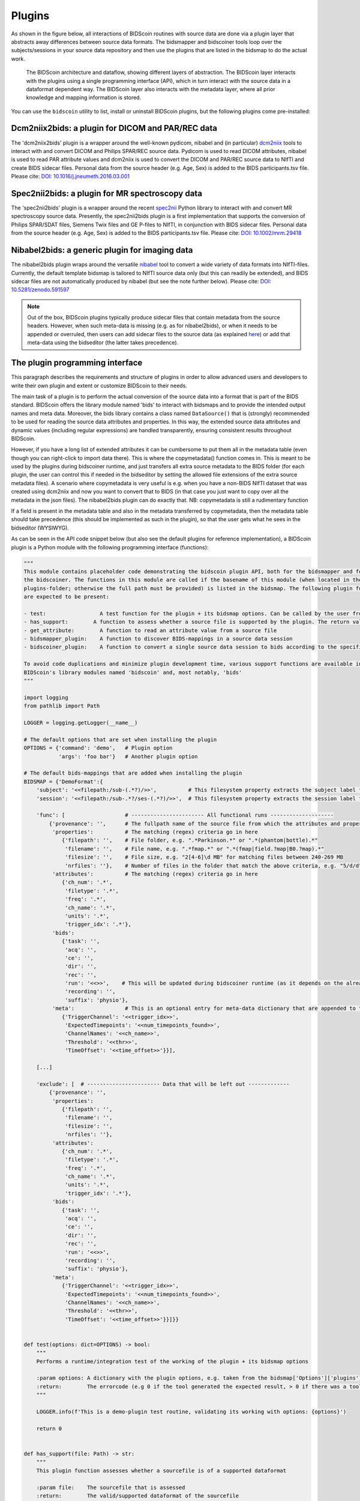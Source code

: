 Plugins
=======

As shown in the figure below, all interactions of BIDScoin routines with source data are done via a plugin layer that abstracts away differences between source data formats. The bidsmapper and bidscoiner tools loop over the subjects/sessions in your source data repository and then use the plugins that are listed in the bidsmap to do the actual work.

.. figure:: ./_static/bidscoin_architecture.png

   The BIDScoin architecture and dataflow, showing different layers of abstraction. The BIDScoin layer interacts with the plugins using a single programming interface (API), which in turn interact with the source data in a dataformat dependent way. The BIDScoin layer also interacts with the metadata layer, where all prior knowledge and mapping information is stored.

You can use the ``bidscoin`` utility to list, install or uninstall BIDScoin plugins, but the following plugins come pre-installed:

Dcm2niix2bids: a plugin for DICOM and PAR/REC data
--------------------------------------------------

The 'dcm2niix2bids' plugin is a wrapper around the well-known pydicom, nibabel and (in particular) `dcm2niix <https://github.com/rordenlab/dcm2niix>`__ tools to interact with and convert DICOM and Philips SPAR/REC source data. Pydicom is used to read DICOM attributes, nibabel is used to read PAR attribute values and dcm2niix is used to convert the DICOM and PAR/REC source data to NIfTI and create BIDS sidecar files. Personal data from the source header (e.g. Age, Sex) is added to the BIDS participants.tsv file. Please cite: `DOI: 10.1016/j.jneumeth.2016.03.001 <https://doi.org/10.1016/j.jneumeth.2016.03.001>`__

Spec2nii2bids: a plugin for MR spectroscopy data
------------------------------------------------

The 'spec2nii2bids' plugin is a wrapper around the recent `spec2nii <https://github.com/wtclarke/spec2nii>`__ Python library to interact with and convert MR spectroscopy source data. Presently, the spec2nii2bids plugin is a first implementation that supports the conversion of Philips SPAR/SDAT files, Siemens Twix files and GE P-files to NIfTI, in conjunction with BIDS sidecar files. Personal data from the source header (e.g. Age, Sex) is added to the BIDS participants.tsv file. Please cite: `DOI: 10.1002/mrm.29418 <https://doi.org/10.1002/mrm.29418>`__

Nibabel2bids: a generic plugin for imaging data
-----------------------------------------------

The nibabel2bids plugin wraps around the versatile `nibabel <https://nipy.org/nibabel>`__ tool to convert a wide variety of data formats into NIfTI-files. Currently, the default template bidsmap is tailored to NIfTI source data only (but this can readily be extended), and BIDS sidecar files are not automatically produced by nibabel (but see the note further below). Please cite: `DOI: 10.5281/zenodo.591597 <https://doi.org/10.5281/zenodo.591597>`__

.. note::
   Out of the box, BIDScoin plugins typically produce sidecar files that contain metadata from the source headers. However, when such meta-data is missing (e.g. as for nibabel2bids), or when it needs to be appended or overruled, then users can add sidecar files to the source data (as explained `here <./bidsmap.html>`__) or add that meta-data using the bidseditor (the latter takes precedence).

The plugin programming interface
--------------------------------

This paragraph describes the requirements and structure of plugins in order to allow advanced users and developers to write their own plugin and extent or customize BIDScoin to their needs.

The main task of a plugin is to perform the actual conversion of the source data into a format that is part of the BIDS standard. BIDScoin offers the library module named 'bids' to interact with bidsmaps and to provide the intended output names and meta data. Moreover, the bids library contains a class named ``DataSource()`` that is (strongly) recommended to be used for reading the source data attributes and properties. In this way, the extended source data attributes and dynamic values (including regular expressions) are handled transparently, ensuring consistent results throughout BIDScoin.

However, if you have a long list of extended attributes it can be cumbersome to put them all in the metadata table (even though you can right-click to import data there). This is where the copymetadata() function comes in. This is meant to be used by the plugins during bidscoiner runtime, and just transfers all extra source metadata to the BIDS folder (for each plugin, the user can control this if needed in the bidseditor by setting the allowed file extensions of the extra source metadata files). A scenario where copymetadata is very useful is e.g. when you have a non-BIDS NIfTI dataset that was created using dcm2niix and now you want to convert that to BIDS (in that case you just want to copy over all the metadata in the json files). The nibabel2bids plugin can do exactly that. NB: copymetadata is still a rudimentary function

If a field is present in the metadata table and also in the metadata transferred by copymetadata, then the metadata table should take precedence (this should be implemented as such in the plugin), so that the user gets what he sees in the bidseditor (WYSIWYG).

As can be seen in the API code snippet below (but also see the default plugins for reference implementation), a BIDScoin plugin is a Python module with the following programming interface (functions):

.. code-block:: python3

   """
   This module contains placeholder code demonstrating the bidscoin plugin API, both for the bidsmapper and for
   the bidscoiner. The functions in this module are called if the basename of this module (when located in the
   plugins-folder; otherwise the full path must be provided) is listed in the bidsmap. The following plugin functions
   are expected to be present:

   - test:                 A test function for the plugin + its bidsmap options. Can be called by the user from the bidseditor and the bidscoin utility
   - has_support:        A function to assess whether a source file is supported by the plugin. The return value should correspond to a data format section in the bidsmap
   - get_attribute:        A function to read an attribute value from a source file
   - bidsmapper_plugin:    A function to discover BIDS-mappings in a source data session
   - bidscoiner_plugin:    A function to convert a single source data session to bids according to the specified BIDS-mappings

   To avoid code duplications and minimize plugin development time, various support functions are available in
   BIDScoin's library modules named 'bidscoin' and, most notably, 'bids'
   """

   import logging
   from pathlib import Path

   LOGGER = logging.getLogger(__name__)

   # The default options that are set when installing the plugin
   OPTIONS = {'command': 'demo',   # Plugin option
              'args': 'foo bar'}   # Another plugin option

   # The default bids-mappings that are added when installing the plugin
   BIDSMAP = {'DemoFormat':{
       'subject': '<<filepath:/sub-(.*?)/>>',          # This filesystem property extracts the subject label from the source directory. NB: Any property or attribute can be used, e.g. <PatientID>
       'session': '<<filepath:/sub-.*?/ses-(.*?)/>>',  # This filesystem property extracts the session label from the source directory. NB: Any property or attribute can be used, e.g. <StudyID>

       'func': [                   # ----------------------- All functional runs --------------------
           {'provenance': '',      # The fullpath name of the source file from which the attributes and properties are read. Serves also as a look-up key to find a run in the bidsmap
            'properties':          # The matching (regex) criteria go in here
               {'filepath': '',    # File folder, e.g. ".*Parkinson.*" or ".*(phantom|bottle).*"
                'filename': '',    # File name, e.g. ".*fmap.*" or ".*(fmap|field.?map|B0.?map).*"
                'filesize': '',    # File size, e.g. "2[4-6]\d MB" for matching files between 240-269 MB
                'nrfiles': ''},    # Number of files in the folder that match the above criteria, e.g. "5/d/d" for matching a number between 500-599
            'attributes':          # The matching (regex) criteria go in here
               {'ch_num': '.*',
                'filetype': '.*',
                'freq': '.*',
                'ch_name': '.*',
                'units': '.*',
                'trigger_idx': '.*'},
            'bids':
               {'task': '',
                'acq': '',
                'ce': '',
                'dir': '',
                'rec': '',
                'run': '<<>>',    # This will be updated during bidscoiner runtime (as it depends on the already existing files)
                'recording': '',
                'suffix': 'physio'},
            'meta':                # This is an optional entry for meta-data dictionary that are appended to the json sidecar files
               {'TriggerChannel': '<<trigger_idx>>',
                'ExpectedTimepoints': '<<num_timepoints_found>>',
                'ChannelNames': '<<ch_name>>',
                'Threshold': '<<thr>>',
                'TimeOffset': '<<time_offset>>'}}],

       [...]

       'exclude': [  # ----------------------- Data that will be left out -------------
           {'provenance': '',
            'properties':
               {'filepath': '',
                'filename': '',
                'filesize': '',
                'nrfiles': ''},
            'attributes':
               {'ch_num': '.*',
                'filetype': '.*',
                'freq': '.*',
                'ch_name': '.*',
                'units': '.*',
                'trigger_idx': '.*'},
            'bids':
               {'task': '',
                'acq': '',
                'ce': '',
                'dir': '',
                'rec': '',
                'run': '<<>>',
                'recording': '',
                'suffix': 'physio'},
            'meta':
               {'TriggerChannel': '<<trigger_idx>>',
                'ExpectedTimepoints': '<<num_timepoints_found>>',
                'ChannelNames': '<<ch_name>>',
                'Threshold': '<<thr>>',
                'TimeOffset': '<<time_offset>>'}}]}}


   def test(options: dict=OPTIONS) -> bool:
       """
       Performs a runtime/integration test of the working of the plugin + its bidsmap options

       :param options: A dictionary with the plugin options, e.g. taken from the bidsmap['Options']['plugins']['README']
       :return:        The errorcode (e.g 0 if the tool generated the expected result, > 0 if there was a tool error)
       """

       LOGGER.info(f'This is a demo-plugin test routine, validating its working with options: {options}')

       return 0


   def has_support(file: Path) -> str:
       """
       This plugin function assesses whether a sourcefile is of a supported dataformat

       :param file:    The sourcefile that is assessed
       :return:        The valid/supported dataformat of the sourcefile
       """

       if file.is_file():

           LOGGER.verbose(f'This is a demo-plugin has_support routine, assessing whether "{file}" has a valid dataformat')
           return 'dataformat' if file == 'supportedformat' else ''

        return ''


   def get_attribute(dataformat: str, sourcefile: Path, attribute: str, options: dict) -> str:
       """
       This plugin function reads attributes from the supported sourcefile

       :param dataformat:  The bidsmap-dataformat of the sourcefile, e.g. DICOM of PAR
       :param sourcefile:  The sourcefile from which the attribute value should be read
       :param attribute:   The attribute key for which the value should be read
       :param options:     A dictionary with the plugin options, e.g. taken from the bidsmap['Options']
       :return:            The attribute value
       """

       if dataformat in ('DICOM','PAR'):
           LOGGER.verbose(f'This is a demo-plugin get_attribute routine, reading the {dataformat} "{attribute}" attribute value from "{sourcefile}"')

       return ''


   def bidsmapper_plugin(session: Path, bidsmap_new: dict, bidsmap_old: dict, template: dict, store: dict) -> None:
       """
       All the logic to map the Philips PAR/REC fields onto bids labels go into this plugin function. The function is
       expected to update / append new runs to the bidsmap_new data structure. The bidsmap options for this plugin can
       be found in:

       bidsmap_new/old['Options']['plugins']['README']

       See also the dcm2niix2bids plugin for reference implementation

       :param session:     The full-path name of the subject/session raw data source folder
       :param bidsmap_new: The new study bidsmap that we are building
       :param bidsmap_old: The previous study bidsmap that has precedence over the template bidsmap
       :param template:    The template bidsmap with the default heuristics
       :param store:       The paths of the source- and target-folder
       :return:
       """

       LOGGER.verbose(f'This is a bidsmapper demo-plugin working on: {session}')


   def bidscoiner_plugin(session: Path, bidsmap: dict, bidsses: Path) -> Union[None, dict]:
       """
       The plugin to convert the runs in the source folder and save them in the bids folder. Each saved datafile should be
       accompanied by a json sidecar file. The bidsmap options for this plugin can be found in:

       bidsmap_new/old['Options']['plugins']['README']

       See also the dcm2niix2bids plugin for reference implementation

       :param session:     The full-path name of the subject/session source folder
       :param bidsmap:     The full mapping heuristics from the bidsmap YAML-file
       :param bidsses:     The full-path name of the BIDS output 'ses-' folder
       :return:            A dictionary with personal data for the participants.tsv file (such as sex or age)
       """

       LOGGER.bcdebug(f'This is a bidscoiner demo-plugin working on: {session} -> {bidsfolder}')

*The README plugin placeholder code*
